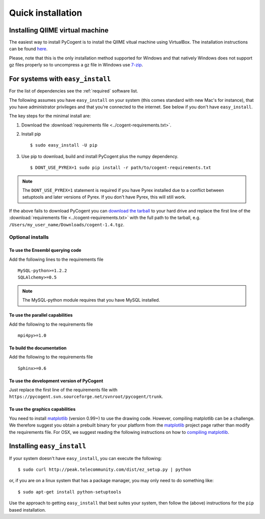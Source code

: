 .. _quick-install:

Quick installation
==================

Installing QIIME virtual machine
--------------------------------

The easiest way to install PyCogent is to install the QIIME vitual machine using VirtualBox. The installation instructions can be found `here <http://qiime.sourceforge.net/install/virtual_box.html>`_.

Please, note that this is the only installation method supported for Windows and that natively Windows does not support gz files properly so to uncompress a gz file in Windows use `7-zip <http://www.7-zip.org/>`_.

For systems with ``easy_install``
---------------------------------

For the list of dependencies see the :ref:`required` software list.

The following assumes you have ``easy_install`` on your system (this comes standard with new Mac's for instance), that you have administrator privileges and that you're connected to the internet. See below if you don't have ``easy_install``.

The key steps for the minimal install are:

1. Download the :download:`requirements file <../cogent-requirements.txt>`.

2. Install pip ::

    $ sudo easy_install -U pip

3. Use pip to download, build and install PyCogent plus the numpy dependency. ::

    $ DONT_USE_PYREX=1 sudo pip install -r path/to/cogent-requirements.txt

.. note:: The ``DONT_USE_PYREX=1`` statement is required if you have Pyrex installed due to a conflict between setuptools and later versions of Pyrex. If you don't have Pyrex, this will still work.

If the above fails to download PyCogent you can `download the tarball <http://sourceforge.net/projects/pycogent>`_ to your hard drive and replace the first line of the :download:`requirements file <../cogent-requirements.txt>` with the full path to the tarball, e.g. ``/Users/my_user_name/Downloads/cogent-1.4.tgz``.

Optional installs
^^^^^^^^^^^^^^^^^

To use the Ensembl querying code
""""""""""""""""""""""""""""""""

Add the following lines to the requirements file ::

    MySQL-python>=1.2.2
    SQLAlchemy>=0.5

.. note:: The MySQL-python module requires that you have MySQL installed.

To use the parallel capabilities
""""""""""""""""""""""""""""""""

Add the following to the requirements file ::

    mpi4py>=1.0

To build the documentation
""""""""""""""""""""""""""

Add the following to the requirements file ::

    Sphinx>=0.6

To use the development version of PyCogent
""""""""""""""""""""""""""""""""""""""""""

Just replace the first line of the requirements file with ``https://pycogent.svn.sourceforge.net/svnroot/pycogent/trunk``.

To use the graphics capabilities
""""""""""""""""""""""""""""""""

You need to install matplotlib_ (version 0.99+) to use the drawing code. However, compiling matplotlib can be a challenge. We therefore suggest you obtain a prebuilt binary for your platform from the matplotlib_ project page rather than modify the requirements file. For OSX, we suggest reading the following instructions on how to `compiling matplotlib`_.

.. _pip: http://pypi.python.org/pypi/pip
.. _matplotlib: http://matplotlib.sourceforge.net/
.. _`compiling matplotlib`: http://bioinformatics.anu.edu.au/groups/huttleylab/wiki/da9fe/Building_matplotlib_for_Snow_Leopard.html

.. todo::

    **FOR RELEASE:** update the tarball name for the version.

Installing ``easy_install``
---------------------------

If your system doesn't have ``easy_install``, you can execute the following::

    $ sudo curl http://peak.telecommunity.com/dist/ez_setup.py | python

or, if you are on a linux system that has a package manager, you may only need to do something like::

    $ sudo apt-get install python-setuptools

Use the approach to getting ``easy_install`` that best suites your system, then follow the (above) instructions for the ``pip`` based installation.
